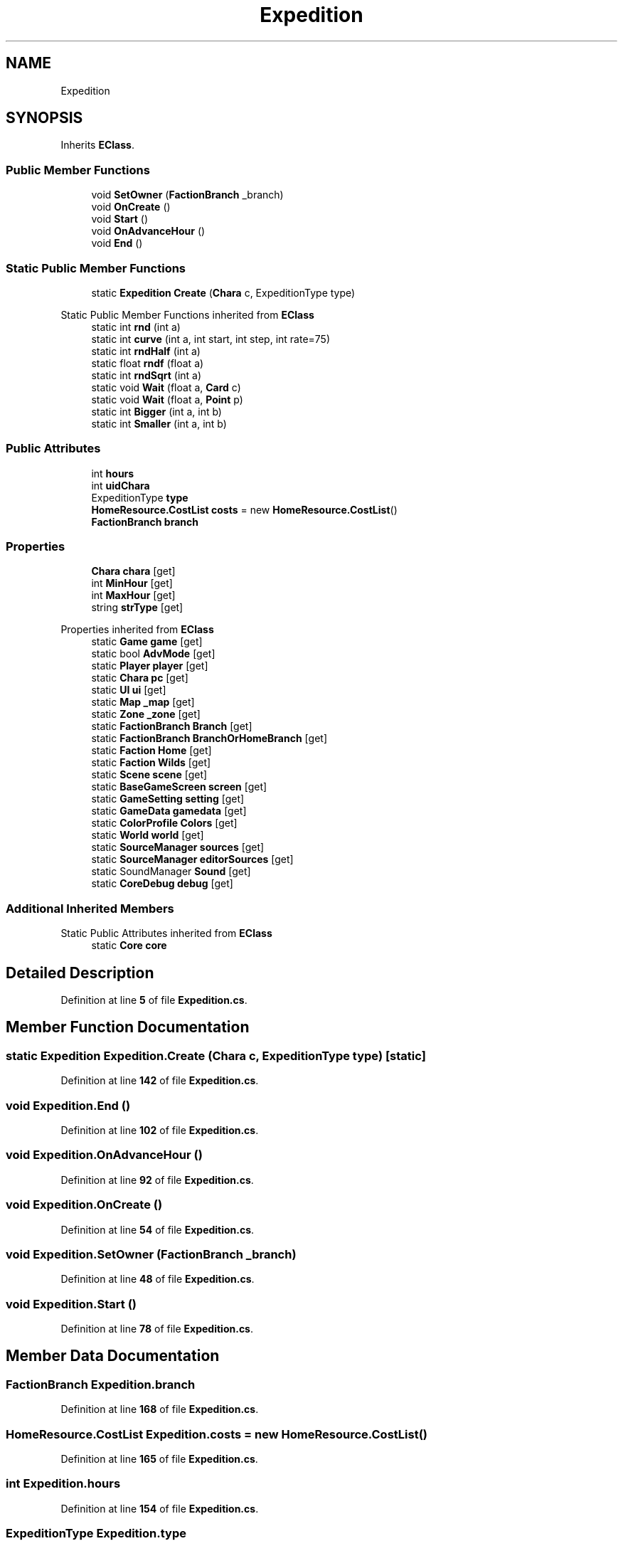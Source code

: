 .TH "Expedition" 3 "Elin Modding Docs Doc" \" -*- nroff -*-
.ad l
.nh
.SH NAME
Expedition
.SH SYNOPSIS
.br
.PP
.PP
Inherits \fBEClass\fP\&.
.SS "Public Member Functions"

.in +1c
.ti -1c
.RI "void \fBSetOwner\fP (\fBFactionBranch\fP _branch)"
.br
.ti -1c
.RI "void \fBOnCreate\fP ()"
.br
.ti -1c
.RI "void \fBStart\fP ()"
.br
.ti -1c
.RI "void \fBOnAdvanceHour\fP ()"
.br
.ti -1c
.RI "void \fBEnd\fP ()"
.br
.in -1c
.SS "Static Public Member Functions"

.in +1c
.ti -1c
.RI "static \fBExpedition\fP \fBCreate\fP (\fBChara\fP c, ExpeditionType type)"
.br
.in -1c

Static Public Member Functions inherited from \fBEClass\fP
.in +1c
.ti -1c
.RI "static int \fBrnd\fP (int a)"
.br
.ti -1c
.RI "static int \fBcurve\fP (int a, int start, int step, int rate=75)"
.br
.ti -1c
.RI "static int \fBrndHalf\fP (int a)"
.br
.ti -1c
.RI "static float \fBrndf\fP (float a)"
.br
.ti -1c
.RI "static int \fBrndSqrt\fP (int a)"
.br
.ti -1c
.RI "static void \fBWait\fP (float a, \fBCard\fP c)"
.br
.ti -1c
.RI "static void \fBWait\fP (float a, \fBPoint\fP p)"
.br
.ti -1c
.RI "static int \fBBigger\fP (int a, int b)"
.br
.ti -1c
.RI "static int \fBSmaller\fP (int a, int b)"
.br
.in -1c
.SS "Public Attributes"

.in +1c
.ti -1c
.RI "int \fBhours\fP"
.br
.ti -1c
.RI "int \fBuidChara\fP"
.br
.ti -1c
.RI "ExpeditionType \fBtype\fP"
.br
.ti -1c
.RI "\fBHomeResource\&.CostList\fP \fBcosts\fP = new \fBHomeResource\&.CostList\fP()"
.br
.ti -1c
.RI "\fBFactionBranch\fP \fBbranch\fP"
.br
.in -1c
.SS "Properties"

.in +1c
.ti -1c
.RI "\fBChara\fP \fBchara\fP\fR [get]\fP"
.br
.ti -1c
.RI "int \fBMinHour\fP\fR [get]\fP"
.br
.ti -1c
.RI "int \fBMaxHour\fP\fR [get]\fP"
.br
.ti -1c
.RI "string \fBstrType\fP\fR [get]\fP"
.br
.in -1c

Properties inherited from \fBEClass\fP
.in +1c
.ti -1c
.RI "static \fBGame\fP \fBgame\fP\fR [get]\fP"
.br
.ti -1c
.RI "static bool \fBAdvMode\fP\fR [get]\fP"
.br
.ti -1c
.RI "static \fBPlayer\fP \fBplayer\fP\fR [get]\fP"
.br
.ti -1c
.RI "static \fBChara\fP \fBpc\fP\fR [get]\fP"
.br
.ti -1c
.RI "static \fBUI\fP \fBui\fP\fR [get]\fP"
.br
.ti -1c
.RI "static \fBMap\fP \fB_map\fP\fR [get]\fP"
.br
.ti -1c
.RI "static \fBZone\fP \fB_zone\fP\fR [get]\fP"
.br
.ti -1c
.RI "static \fBFactionBranch\fP \fBBranch\fP\fR [get]\fP"
.br
.ti -1c
.RI "static \fBFactionBranch\fP \fBBranchOrHomeBranch\fP\fR [get]\fP"
.br
.ti -1c
.RI "static \fBFaction\fP \fBHome\fP\fR [get]\fP"
.br
.ti -1c
.RI "static \fBFaction\fP \fBWilds\fP\fR [get]\fP"
.br
.ti -1c
.RI "static \fBScene\fP \fBscene\fP\fR [get]\fP"
.br
.ti -1c
.RI "static \fBBaseGameScreen\fP \fBscreen\fP\fR [get]\fP"
.br
.ti -1c
.RI "static \fBGameSetting\fP \fBsetting\fP\fR [get]\fP"
.br
.ti -1c
.RI "static \fBGameData\fP \fBgamedata\fP\fR [get]\fP"
.br
.ti -1c
.RI "static \fBColorProfile\fP \fBColors\fP\fR [get]\fP"
.br
.ti -1c
.RI "static \fBWorld\fP \fBworld\fP\fR [get]\fP"
.br
.ti -1c
.RI "static \fBSourceManager\fP \fBsources\fP\fR [get]\fP"
.br
.ti -1c
.RI "static \fBSourceManager\fP \fBeditorSources\fP\fR [get]\fP"
.br
.ti -1c
.RI "static SoundManager \fBSound\fP\fR [get]\fP"
.br
.ti -1c
.RI "static \fBCoreDebug\fP \fBdebug\fP\fR [get]\fP"
.br
.in -1c
.SS "Additional Inherited Members"


Static Public Attributes inherited from \fBEClass\fP
.in +1c
.ti -1c
.RI "static \fBCore\fP \fBcore\fP"
.br
.in -1c
.SH "Detailed Description"
.PP 
Definition at line \fB5\fP of file \fBExpedition\&.cs\fP\&.
.SH "Member Function Documentation"
.PP 
.SS "static \fBExpedition\fP Expedition\&.Create (\fBChara\fP c, ExpeditionType type)\fR [static]\fP"

.PP
Definition at line \fB142\fP of file \fBExpedition\&.cs\fP\&.
.SS "void Expedition\&.End ()"

.PP
Definition at line \fB102\fP of file \fBExpedition\&.cs\fP\&.
.SS "void Expedition\&.OnAdvanceHour ()"

.PP
Definition at line \fB92\fP of file \fBExpedition\&.cs\fP\&.
.SS "void Expedition\&.OnCreate ()"

.PP
Definition at line \fB54\fP of file \fBExpedition\&.cs\fP\&.
.SS "void Expedition\&.SetOwner (\fBFactionBranch\fP _branch)"

.PP
Definition at line \fB48\fP of file \fBExpedition\&.cs\fP\&.
.SS "void Expedition\&.Start ()"

.PP
Definition at line \fB78\fP of file \fBExpedition\&.cs\fP\&.
.SH "Member Data Documentation"
.PP 
.SS "\fBFactionBranch\fP Expedition\&.branch"

.PP
Definition at line \fB168\fP of file \fBExpedition\&.cs\fP\&.
.SS "\fBHomeResource\&.CostList\fP Expedition\&.costs = new \fBHomeResource\&.CostList\fP()"

.PP
Definition at line \fB165\fP of file \fBExpedition\&.cs\fP\&.
.SS "int Expedition\&.hours"

.PP
Definition at line \fB154\fP of file \fBExpedition\&.cs\fP\&.
.SS "ExpeditionType Expedition\&.type"

.PP
Definition at line \fB162\fP of file \fBExpedition\&.cs\fP\&.
.SS "int Expedition\&.uidChara"

.PP
Definition at line \fB158\fP of file \fBExpedition\&.cs\fP\&.
.SH "Property Documentation"
.PP 
.SS "\fBChara\fP Expedition\&.chara\fR [get]\fP"

.PP
Definition at line \fB9\fP of file \fBExpedition\&.cs\fP\&.
.SS "int Expedition\&.MaxHour\fR [get]\fP"

.PP
Definition at line \fB29\fP of file \fBExpedition\&.cs\fP\&.
.SS "int Expedition\&.MinHour\fR [get]\fP"

.PP
Definition at line \fB19\fP of file \fBExpedition\&.cs\fP\&.
.SS "string Expedition\&.strType\fR [get]\fP"

.PP
Definition at line \fB39\fP of file \fBExpedition\&.cs\fP\&.

.SH "Author"
.PP 
Generated automatically by Doxygen for Elin Modding Docs Doc from the source code\&.
